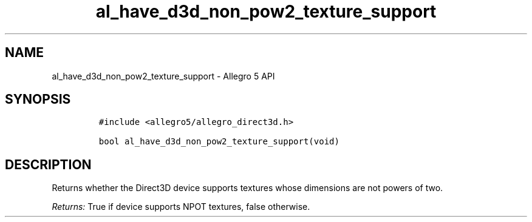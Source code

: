 .\" Automatically generated by Pandoc 3.1.3
.\"
.\" Define V font for inline verbatim, using C font in formats
.\" that render this, and otherwise B font.
.ie "\f[CB]x\f[]"x" \{\
. ftr V B
. ftr VI BI
. ftr VB B
. ftr VBI BI
.\}
.el \{\
. ftr V CR
. ftr VI CI
. ftr VB CB
. ftr VBI CBI
.\}
.TH "al_have_d3d_non_pow2_texture_support" "3" "" "Allegro reference manual" ""
.hy
.SH NAME
.PP
al_have_d3d_non_pow2_texture_support - Allegro 5 API
.SH SYNOPSIS
.IP
.nf
\f[C]
#include <allegro5/allegro_direct3d.h>

bool al_have_d3d_non_pow2_texture_support(void)
\f[R]
.fi
.SH DESCRIPTION
.PP
Returns whether the Direct3D device supports textures whose dimensions
are not powers of two.
.PP
\f[I]Returns:\f[R] True if device supports NPOT textures, false
otherwise.
